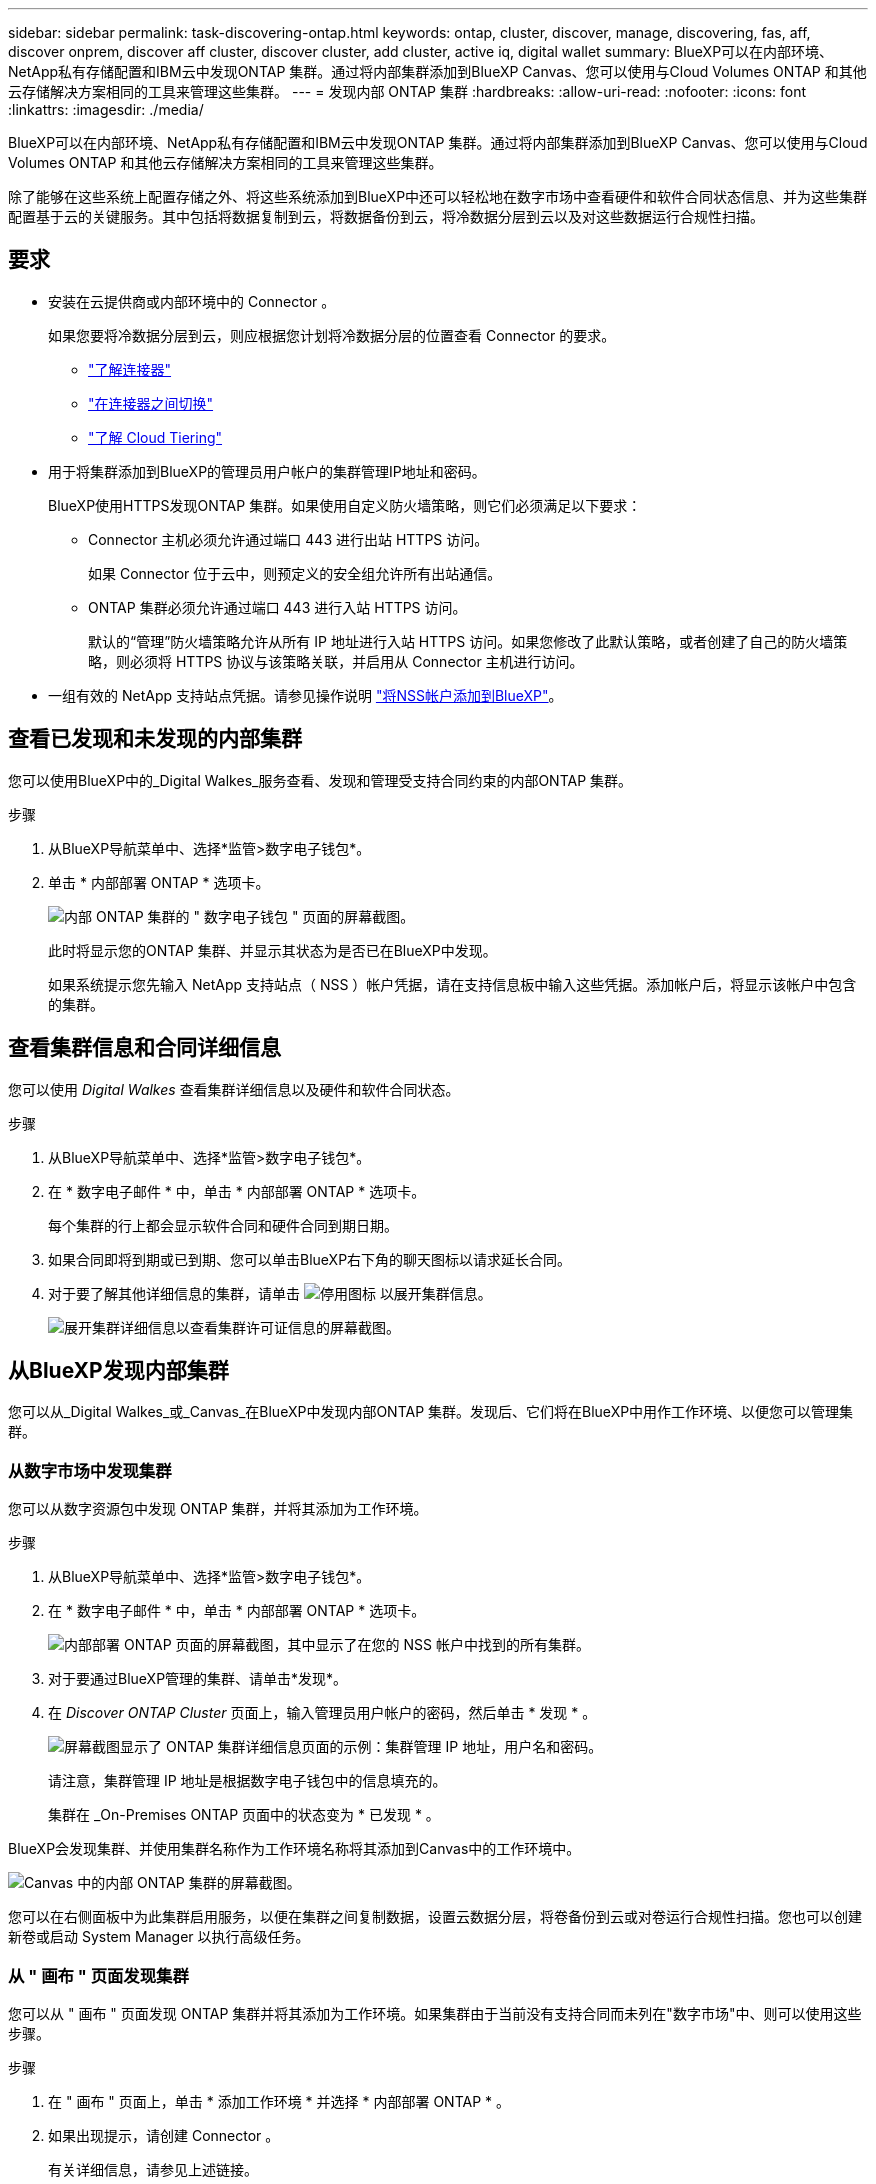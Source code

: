 ---
sidebar: sidebar 
permalink: task-discovering-ontap.html 
keywords: ontap, cluster, discover, manage, discovering, fas, aff, discover onprem, discover aff cluster, discover cluster, add cluster, active iq, digital wallet 
summary: BlueXP可以在内部环境、NetApp私有存储配置和IBM云中发现ONTAP 集群。通过将内部集群添加到BlueXP Canvas、您可以使用与Cloud Volumes ONTAP 和其他云存储解决方案相同的工具来管理这些集群。 
---
= 发现内部 ONTAP 集群
:hardbreaks:
:allow-uri-read: 
:nofooter: 
:icons: font
:linkattrs: 
:imagesdir: ./media/


BlueXP可以在内部环境、NetApp私有存储配置和IBM云中发现ONTAP 集群。通过将内部集群添加到BlueXP Canvas、您可以使用与Cloud Volumes ONTAP 和其他云存储解决方案相同的工具来管理这些集群。

除了能够在这些系统上配置存储之外、将这些系统添加到BlueXP中还可以轻松地在数字市场中查看硬件和软件合同状态信息、并为这些集群配置基于云的关键服务。其中包括将数据复制到云，将数据备份到云，将冷数据分层到云以及对这些数据运行合规性扫描。



== 要求

* 安装在云提供商或内部环境中的 Connector 。
+
如果您要将冷数据分层到云，则应根据您计划将冷数据分层的位置查看 Connector 的要求。

+
** https://docs.netapp.com/us-en/cloud-manager-setup-admin/concept-connectors.html["了解连接器"^]
** https://docs.netapp.com/us-en/cloud-manager-setup-admin/task-managing-connectors.html["在连接器之间切换"^]
** https://docs.netapp.com/us-en/cloud-manager-tiering/concept-cloud-tiering.html["了解 Cloud Tiering"^]


* 用于将集群添加到BlueXP的管理员用户帐户的集群管理IP地址和密码。
+
BlueXP使用HTTPS发现ONTAP 集群。如果使用自定义防火墙策略，则它们必须满足以下要求：

+
** Connector 主机必须允许通过端口 443 进行出站 HTTPS 访问。
+
如果 Connector 位于云中，则预定义的安全组允许所有出站通信。

** ONTAP 集群必须允许通过端口 443 进行入站 HTTPS 访问。
+
默认的“管理”防火墙策略允许从所有 IP 地址进行入站 HTTPS 访问。如果您修改了此默认策略，或者创建了自己的防火墙策略，则必须将 HTTPS 协议与该策略关联，并启用从 Connector 主机进行访问。



* 一组有效的 NetApp 支持站点凭据。请参见操作说明 https://docs.netapp.com/us-en/cloud-manager-setup-admin/task-adding-nss-accounts.html["将NSS帐户添加到BlueXP"^]。




== 查看已发现和未发现的内部集群

您可以使用BlueXP中的_Digital Walkes_服务查看、发现和管理受支持合同约束的内部ONTAP 集群。

.步骤
. 从BlueXP导航菜单中、选择*监管>数字电子钱包*。
. 单击 * 内部部署 ONTAP * 选项卡。
+
image:screenshot_digital_wallet_onprem_main.png["内部 ONTAP 集群的 \" 数字电子钱包 \" 页面的屏幕截图。"]

+
此时将显示您的ONTAP 集群、并显示其状态为是否已在BlueXP中发现。

+
如果系统提示您先输入 NetApp 支持站点（ NSS ）帐户凭据，请在支持信息板中输入这些凭据。添加帐户后，将显示该帐户中包含的集群。





== 查看集群信息和合同详细信息

您可以使用 _Digital Walkes_ 查看集群详细信息以及硬件和软件合同状态。

.步骤
. 从BlueXP导航菜单中、选择*监管>数字电子钱包*。
. 在 * 数字电子邮件 * 中，单击 * 内部部署 ONTAP * 选项卡。
+
每个集群的行上都会显示软件合同和硬件合同到期日期。

. 如果合同即将到期或已到期、您可以单击BlueXP右下角的聊天图标以请求延长合同。
. 对于要了解其他详细信息的集群，请单击 image:button_down_caret.png["停用图标"] 以展开集群信息。
+
image:screenshot_digital_wallet_license_info.png["展开集群详细信息以查看集群许可证信息的屏幕截图。"]





== 从BlueXP发现内部集群

您可以从_Digital Walkes_或_Canvas_在BlueXP中发现内部ONTAP 集群。发现后、它们将在BlueXP中用作工作环境、以便您可以管理集群。



=== 从数字市场中发现集群

您可以从数字资源包中发现 ONTAP 集群，并将其添加为工作环境。

.步骤
. 从BlueXP导航菜单中、选择*监管>数字电子钱包*。
. 在 * 数字电子邮件 * 中，单击 * 内部部署 ONTAP * 选项卡。
+
image:screenshot_digital_wallet_clusters.png["内部部署 ONTAP 页面的屏幕截图，其中显示了在您的 NSS 帐户中找到的所有集群。"]

. 对于要通过BlueXP管理的集群、请单击*发现*。
. 在 _Discover ONTAP Cluster_ 页面上，输入管理员用户帐户的密码，然后单击 * 发现 * 。
+
image:screenshot_discover_ontap_wallet.png["屏幕截图显示了 ONTAP 集群详细信息页面的示例：集群管理 IP 地址，用户名和密码。"]

+
请注意，集群管理 IP 地址是根据数字电子钱包中的信息填充的。

+
集群在 _On-Premises ONTAP 页面中的状态变为 * 已发现 * 。



BlueXP会发现集群、并使用集群名称作为工作环境名称将其添加到Canvas中的工作环境中。

image:screenshot_onprem_cluster.png["Canvas 中的内部 ONTAP 集群的屏幕截图。"]

您可以在右侧面板中为此集群启用服务，以便在集群之间复制数据，设置云数据分层，将卷备份到云或对卷运行合规性扫描。您也可以创建新卷或启动 System Manager 以执行高级任务。



=== 从 " 画布 " 页面发现集群

您可以从 " 画布 " 页面发现 ONTAP 集群并将其添加为工作环境。如果集群由于当前没有支持合同而未列在"数字市场"中、则可以使用这些步骤。

.步骤
. 在 " 画布 " 页面上，单击 * 添加工作环境 * 并选择 * 内部部署 ONTAP * 。
. 如果出现提示，请创建 Connector 。
+
有关详细信息，请参见上述链接。

. 在 _Cluster ONTAP 详细信息 _ 页面上，输入集群管理 IP 地址和管理员用户帐户的密码，然后单击 * 添加 * 。
+
image:screenshot_discover_ontap.png["屏幕截图显示了 ONTAP 集群详细信息页面的示例：集群管理 IP 地址，用户名和密码。"]

. 在 _Details & Credentials_ 页面上，输入工作环境的名称和问题描述，然后单击 * 执行 * 。


BlueXP会发现集群并将其添加到Canvas中的工作环境中。

您可以在右侧面板中为此集群启用服务，以便在集群之间复制数据，设置云数据分层，将卷备份到云或对卷运行合规性扫描。您也可以创建新卷或启动 System Manager 以执行高级任务。
